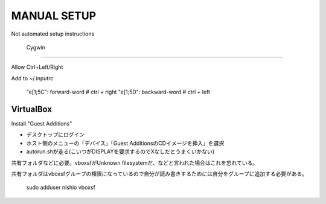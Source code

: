==============
 MANUAL SETUP
==============

Not automated setup instructions


 Cygwin
========


Allow Ctrl+Left/Right

Add to ~/.inputrc

  "\e[1;5C": forward-word   # ctrl + right
  "\e[1;5D": backward-word  # ctrl + left


VirtualBox
==========

Install "Guest Additions"

- デスクトップにログイン
- ホスト側のメニューの「デバイス」「Guest AdditionsのCDイメージを挿入」を選択
- autorun.shが走る(こいつがDISPLAYを要求するのでXなしだとうまくいかない)

共有フォルダなどに必要。vboxsfがUnknown filesystemだ、などと言われた場合はこれを忘れている。

共有フォルダはvboxsfグループの権限になっているので自分が読み書きするためには自分をグループに追加する必要がある。

  sudo adduser nishio vboxsf
